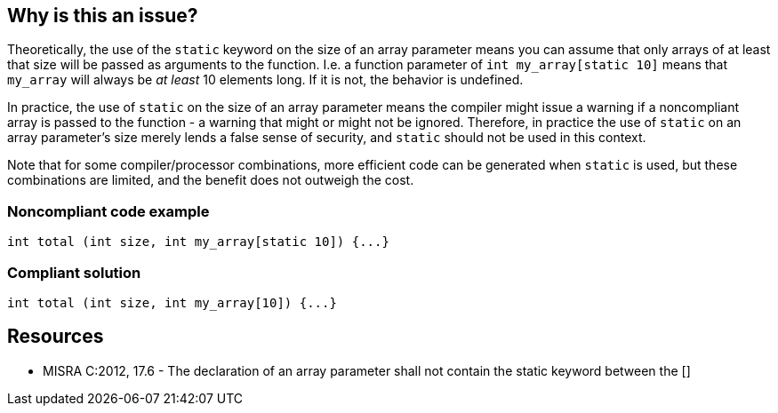 == Why is this an issue?

Theoretically, the use of the ``++static++`` keyword on the size of an array parameter means you can assume that only arrays of at least that size will be passed as arguments to the function. I.e. a function parameter of ``++int my_array[static 10]++`` means that ``++my_array++`` will always be _at least_ 10 elements long. If it is not, the behavior is undefined.


In practice, the use of ``++static++`` on the size of an array parameter means the compiler might issue a warning if a noncompliant array is passed to the function - a warning that might or might not be ignored. Therefore, in practice the use of ``++static++`` on an array parameter's size merely lends a false sense of security, and ``++static++`` should not be used in this context.


Note that for some compiler/processor combinations, more efficient code can be generated when ``++static++`` is used, but these combinations are limited, and the benefit does not outweigh the cost.


=== Noncompliant code example

[source,cpp]
----
int total (int size, int my_array[static 10]) {...}
----


=== Compliant solution

[source,cpp]
----
int total (int size, int my_array[10]) {...}
----


== Resources

* MISRA C:2012, 17.6 - The declaration of an array parameter shall not contain the static keyword between the []

ifdef::env-github,rspecator-view[]

'''
== Implementation Specification
(visible only on this page)

=== Message

Remove the "static" keyword on the "xxx" array's size


endif::env-github,rspecator-view[]

